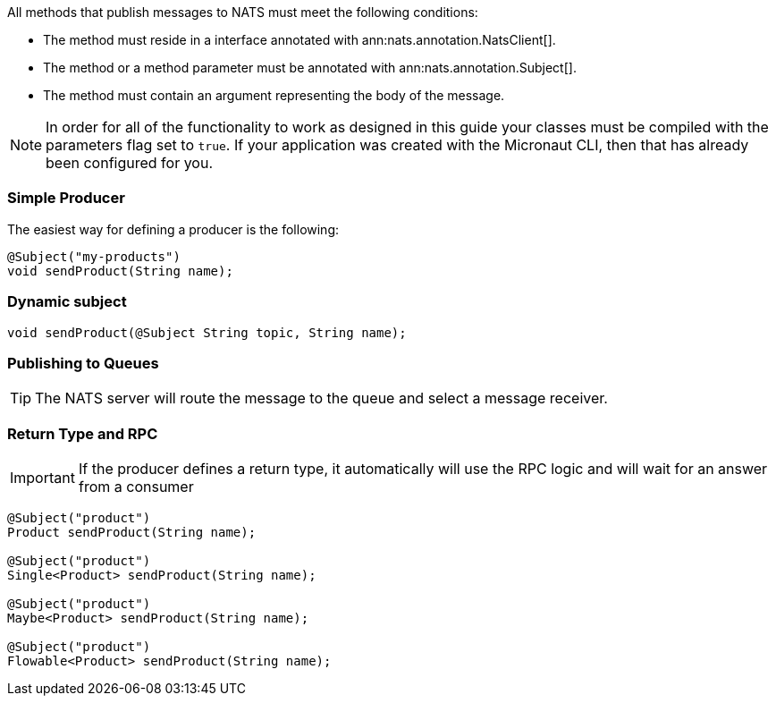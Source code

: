 All methods that publish messages to NATS must meet the following conditions:

* The method must reside in a interface annotated with ann:nats.annotation.NatsClient[].
* The method or a method parameter must be annotated with ann:nats.annotation.Subject[].
* The method must contain an argument representing the body of the message.

NOTE: In order for all of the functionality to work as designed in this guide your classes must be compiled with the parameters flag set to `true`.
If your application was created with the Micronaut CLI, then that has already been configured for you.

=== Simple Producer

The easiest way for defining a producer is the following:

[source,java]
----
@Subject("my-products")
void sendProduct(String name);
----

=== Dynamic subject

[source,java]
----
void sendProduct(@Subject String topic, String name);
----

=== Publishing to Queues

TIP: The NATS server will route the message to the queue and select a message receiver.

=== Return Type and RPC

IMPORTANT: If the producer defines a return type, it automatically will use the RPC logic and will wait for an answer from a consumer

[source,java]
----
@Subject("product")
Product sendProduct(String name);

@Subject("product")
Single<Product> sendProduct(String name);

@Subject("product")
Maybe<Product> sendProduct(String name);

@Subject("product")
Flowable<Product> sendProduct(String name);
----
